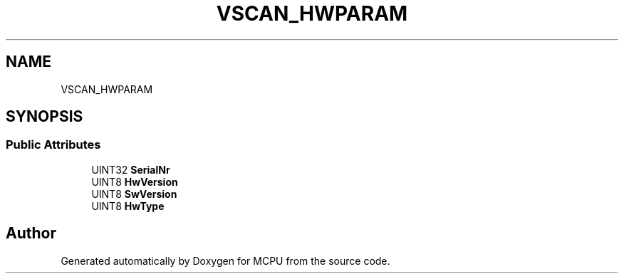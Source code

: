 .TH "VSCAN_HWPARAM" 3 "Mon Sep 30 2024" "MCPU" \" -*- nroff -*-
.ad l
.nh
.SH NAME
VSCAN_HWPARAM
.SH SYNOPSIS
.br
.PP
.SS "Public Attributes"

.in +1c
.ti -1c
.RI "UINT32 \fBSerialNr\fP"
.br
.ti -1c
.RI "UINT8 \fBHwVersion\fP"
.br
.ti -1c
.RI "UINT8 \fBSwVersion\fP"
.br
.ti -1c
.RI "UINT8 \fBHwType\fP"
.br
.in -1c

.SH "Author"
.PP 
Generated automatically by Doxygen for MCPU from the source code\&.
